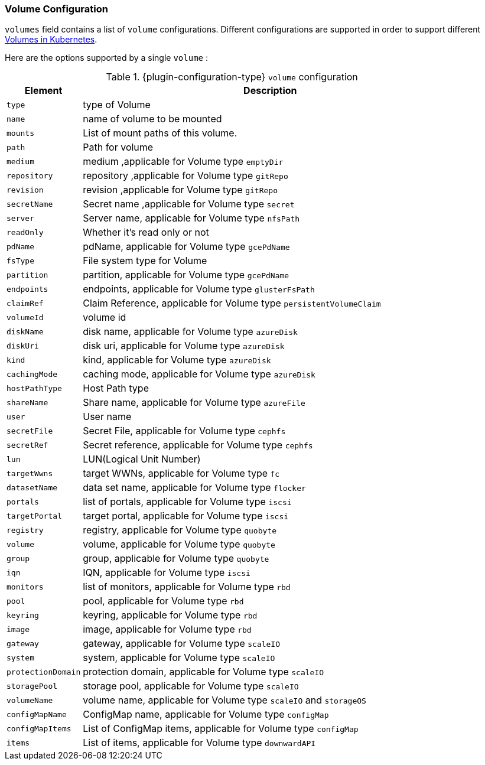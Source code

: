 [[volume-resource-configuration]]
=== Volume Configuration
`volumes` field contains a list of `volume` configurations. Different configurations are supported in order to support different https://kubernetes.io/docs/concepts/storage/volumes/[Volumes in Kubernetes].

Here are the options supported by a single `volume` :

.{plugin-configuration-type} `volume` configuration
[cols="1,5"]
|===
| Element | Description

| `type`
| type of Volume

| `name`
| name of volume to be mounted

| `mounts`
| List of mount paths of this volume.

| `path`
| Path for volume

| `medium`
| medium ,applicable for Volume type `emptyDir`

| `repository`
| repository ,applicable for Volume type `gitRepo`

| `revision`
| revision ,applicable for Volume type `gitRepo`

| `secretName`
| Secret name ,applicable for Volume type `secret`

| `server`
| Server name, applicable for Volume type `nfsPath`

| `readOnly`
| Whether it's read only or not

| `pdName`
| pdName, applicable for Volume type `gcePdName`

| `fsType`
| File system type for Volume

| `partition`
| partition, applicable for Volume type `gcePdName`

| `endpoints`
| endpoints, applicable for Volume type `glusterFsPath`

| `claimRef`
| Claim Reference, applicable for Volume type `persistentVolumeClaim`

| `volumeId`
| volume id

| `diskName`
| disk name, applicable for Volume type `azureDisk`

| `diskUri`
| disk uri, applicable for Volume type `azureDisk`

| `kind`
| kind, applicable for Volume type `azureDisk`

| `cachingMode`
| caching mode, applicable for Volume type `azureDisk`

| `hostPathType`
| Host Path type

| `shareName`
| Share name,  applicable for Volume type `azureFile`

| `user`
| User name

| `secretFile`
| Secret File, applicable for Volume type `cephfs`

| `secretRef`
| Secret reference, applicable for Volume type `cephfs`

| `lun`
| LUN(Logical Unit Number)

| `targetWwns`
| target WWNs, applicable for Volume type `fc`

| `datasetName`
| data set name, applicable for Volume type `flocker`

| `portals`
| list of portals, applicable for Volume type `iscsi`

| `targetPortal`
| target portal, applicable for Volume type `iscsi`

| `registry`
| registry, applicable for Volume type `quobyte`

| `volume`
| volume, applicable for Volume type `quobyte`

| `group`
| group, applicable for Volume type `quobyte`

| `iqn`
| IQN, applicable for Volume type `iscsi`

| `monitors`
| list of monitors, applicable for Volume type `rbd`

| `pool`
| pool, applicable for Volume type `rbd`

| `keyring`
| keyring, applicable for Volume type `rbd`

| `image`
| image, applicable for Volume type `rbd`

| `gateway`
| gateway, applicable for Volume type `scaleIO`

| `system`
| system, applicable for Volume type `scaleIO`

| `protectionDomain`
| protection domain, applicable for Volume type `scaleIO`

| `storagePool`
| storage pool, applicable for Volume type `scaleIO`

| `volumeName`
| volume name, applicable for Volume type `scaleIO` and `storageOS`

| `configMapName`
| ConfigMap name, applicable for Volume type `configMap`

| `configMapItems`
| List of ConfigMap items, applicable for Volume type `configMap`

| `items`
| List of items, applicable for Volume type `downwardAPI`
|===
